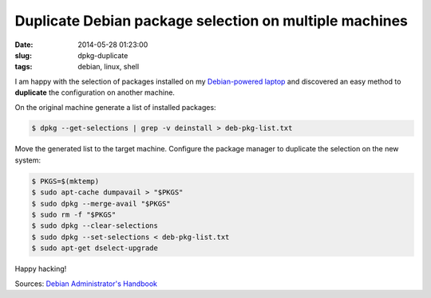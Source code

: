 =======================================================
Duplicate Debian package selection on multiple machines
=======================================================

:date: 2014-05-28 01:23:00
:slug: dpkg-duplicate
:tags: debian, linux, shell

I am happy with the selection of packages installed on my `Debian-powered laptop <http://www.circuidipity.com/c720-sidbook.html>`_ and discovered an easy method to **duplicate** the configuration on another machine.

On the original machine generate a list of installed packages:

.. code-block:: bash

    $ dpkg --get-selections | grep -v deinstall > deb-pkg-list.txt

Move the generated list to the target machine. Configure the package manager to duplicate the selection on the new system:

.. code-block:: bash

    $ PKGS=$(mktemp)
    $ sudo apt-cache dumpavail > "$PKGS"
    $ sudo dpkg --merge-avail "$PKGS"
    $ sudo rm -f "$PKGS"
    $ sudo dpkg --clear-selections
    $ sudo dpkg --set-selections < deb-pkg-list.txt
    $ sudo apt-get dselect-upgrade

Happy hacking!

Sources: `Debian Administrator's Handbook <http://debian-handbook.info/browse/wheezy/sect.apt-get.html>`_
